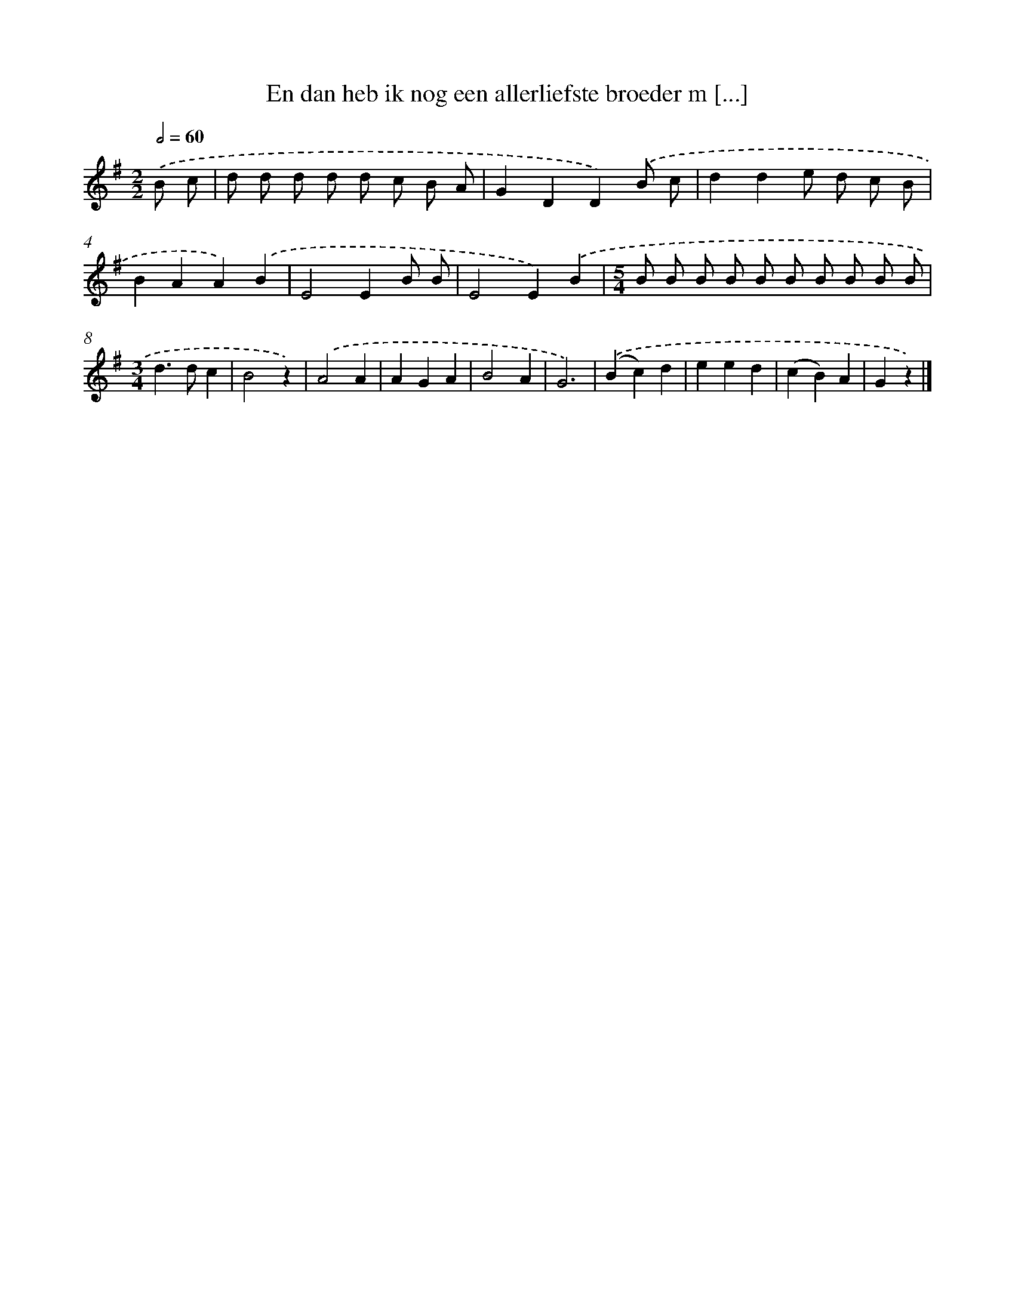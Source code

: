X: 3337
T: En dan heb ik nog een allerliefste broeder m [...]
%%abc-version 2.0
%%abcx-abcm2ps-target-version 5.9.1 (29 Sep 2008)
%%abc-creator hum2abc beta
%%abcx-conversion-date 2018/11/01 14:35:59
%%humdrum-veritas 3355565954
%%humdrum-veritas-data 4003579059
%%continueall 1
%%barnumbers 0
L: 1/4
M: 2/2
Q: 1/2=60
K: G clef=treble
.('B/ c/ [I:setbarnb 1]|
d/ d/ d/ d/ d/ c/ B/ A/ |
GDD).('B/ c/ |
dde/ d/ c/ B/ |
BAA).('B |
E2EB/ B/ |
E2E).('B |
[M:5/4]B/ B/ B/ B/ B/ B/ B/ B/ B/ B/ |
[M:3/4]d>dc |
B2z) |
.('A2A |
AGA |
B2A |
G3) |
.('(Bc)d |
eed |
(cB)A |
Gz) |]
